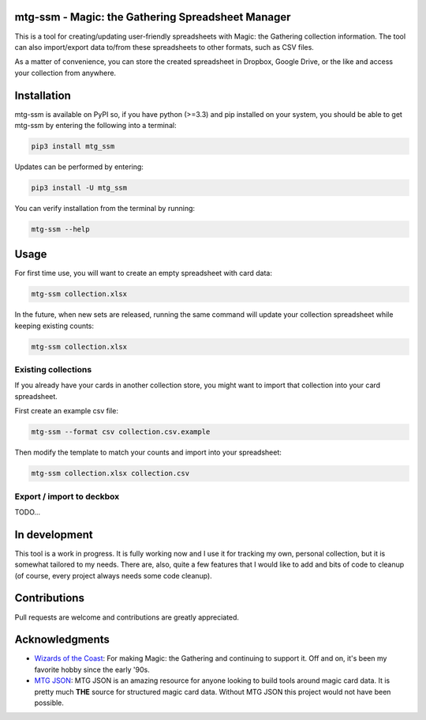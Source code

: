mtg-ssm - Magic: the Gathering Spreadsheet Manager
===================================================

.. image:: https://img.shields.io/coveralls/gwax/mtg_ssm.svg
    :target: https://coveralls.io/r/gwax/mtg_ssm

.. image:: https://img.shields.io/travis/gwax/mtg_ssm/master.svg
    :target: https://travis-ci.org/gwax/mtg_ssm

.. image:: https://img.shields.io/pypi/v/mtg-ssm.svg
    :target: https://pypi.python.org/pypi/mtg-ssm/

.. image:: https://img.shields.io/pypi/pyversions/mtg-ssm.svg
    :target: https://pypi.python.org/pypi/mtg-ssm/

.. image:: https://img.shields.io/pypi/dm/mtg-ssm.svg
    :target: https://pypi.python.org/pypi/mtg-ssm/

This is a tool for creating/updating user-friendly spreadsheets with
Magic: the Gathering collection information. The tool can also
import/export data to/from these spreadsheets to other formats, such as
CSV files.

As a matter of convenience, you can store the created spreadsheet in
Dropbox, Google Drive, or the like and access your collection from
anywhere.

Installation
============

mtg-ssm is available on PyPI so, if you have python (>=3.3) and pip
installed on your system, you should be able to get mtg-ssm by entering
the following into a terminal:

.. code:: bash

    pip3 install mtg_ssm

Updates can be performed by entering:

.. code:: bash

    pip3 install -U mtg_ssm

You can verify installation from the terminal by running:

.. code:: bash

    mtg-ssm --help

Usage
=====

For first time use, you will want to create an empty spreadsheet with
card data:

.. code:: bash

    mtg-ssm collection.xlsx

In the future, when new sets are released, running the same command will
update your collection spreadsheet while keeping existing counts:

.. code:: bash

    mtg-ssm collection.xlsx

Existing collections
--------------------

If you already have your cards in another collection store, you might
want to import that collection into your card spreadsheet.

First create an example csv file:

.. code:: bash

    mtg-ssm --format csv collection.csv.example

Then modify the template to match your counts and import into your
spreadsheet:

.. code:: bash

    mtg-ssm collection.xlsx collection.csv

Export / import to deckbox
--------------------------

TODO...

In development
==============

This tool is a work in progress. It is fully working now and I use it
for tracking my own, personal collection, but it is somewhat tailored to
my needs. There are, also, quite a few features that I would like to add
and bits of code to cleanup (of course, every project always needs some
code cleanup).

Contributions
=============

Pull requests are welcome and contributions are greatly appreciated.

Acknowledgments
===============

-  `Wizards of the Coast`_: For making Magic: the Gathering and continuing
   to support it. Off and on, it's been my favorite hobby since the
   early '90s.
-  `MTG JSON`_: MTG JSON is an amazing resource for anyone looking to build
   tools around magic card data. It is pretty much **THE** source for
   structured magic card data. Without MTG JSON this project would not have
   been possible.

.. _Wizards of the Coast: http://magic.wizards.com
.. _MTG JSON: http://mtgjson.com
